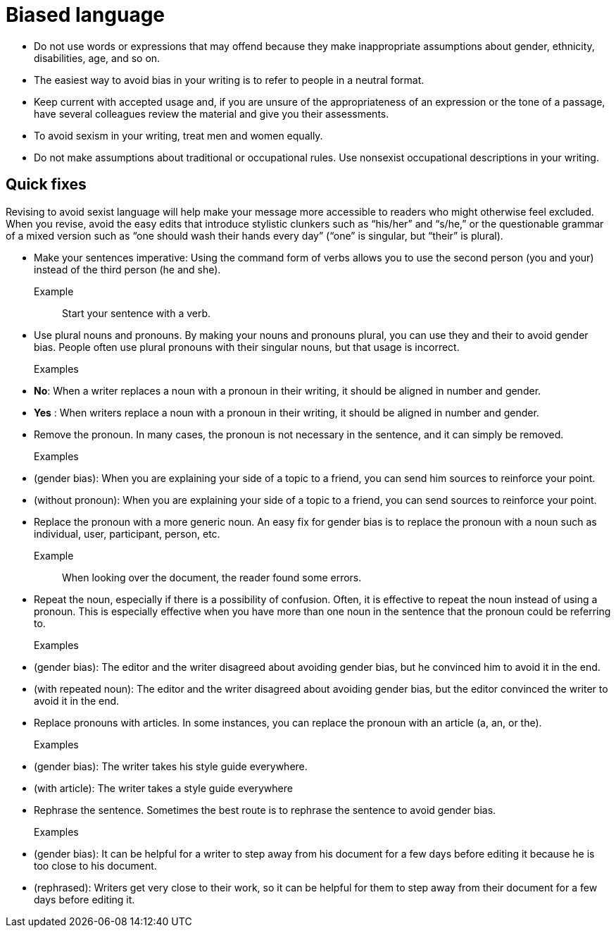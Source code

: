 = Biased language

* Do not use words or expressions that may offend because they make inappropriate assumptions about gender, ethnicity, disabilities, age, and so on.

* The easiest way to avoid bias in your writing is to refer to people in a neutral format.

* Keep current with accepted usage and, if you are unsure of the appropriateness of an expression or the tone of a passage, have several colleagues review the material and give you their assessments.

* To avoid sexism in your writing, treat men and women equally.

* Do not make assumptions about traditional or occupational rules.
Use nonsexist occupational descriptions in your writing.

== Quick fixes
Revising to avoid sexist language will help make your message more accessible to readers who might otherwise feel excluded. When you revise, avoid the easy edits that introduce stylistic clunkers such as “his/her” and “s/he,” or the questionable grammar of a mixed version such as “one should wash their hands every day” (“one” is singular, but “their” is plural).

* Make your sentences imperative: Using the command form of verbs allows you to use the second person (you and your) instead of the third person (he and she).
+
Example:: Start your sentence with a verb.

* Use plural nouns and pronouns. By making your nouns and pronouns plural, you can use they and their to avoid gender bias.
People often use plural pronouns with their singular nouns, but that usage is incorrect.

+
Examples::

* *No*: When a writer replaces a noun with a pronoun in their writing, it should be aligned in number and gender.
* *Yes* : When writers replace a noun with a pronoun in their writing, it should be aligned in number and gender.

* Remove the pronoun. In many cases, the pronoun is not necessary in the sentence, and it can simply be removed.
+
Examples::

* (gender bias): When you are explaining your side of a topic to a friend, you can send him sources to reinforce your point.
* (without pronoun): When you are explaining your side of a topic to a friend, you can send sources to reinforce your point.

* Replace the pronoun with a more generic noun. An easy fix for gender bias is to replace the pronoun with a noun such as individual, user, participant, person, etc.

+
Example::
When looking over the document, the reader found some errors.

* Repeat the noun, especially if there is a possibility of confusion. Often, it is effective to repeat the noun instead of using a pronoun. This is especially effective when you have more than one noun in the sentence that the pronoun could be referring to.

+
Examples::
* (gender bias): The editor and the writer disagreed about avoiding gender bias, but he convinced him to avoid it in the end.
* (with repeated noun): The editor and the writer disagreed about avoiding gender bias, but the editor convinced the writer to avoid it in the end.

* Replace pronouns with articles. In some instances, you can replace the pronoun with an article (a, an, or the).

+
Examples::
* (gender bias): The writer takes his style guide everywhere.
* (with article): The writer takes a style guide everywhere

* Rephrase the sentence. Sometimes the best route is to rephrase the sentence to avoid gender bias.

+
Examples::
* (gender bias): It can be helpful for a writer to step away from his document for a few days before editing it because he is too close to his document.
* (rephrased): Writers get very close to their work, so it can be helpful for them to step away from their document for a few days before editing it.
